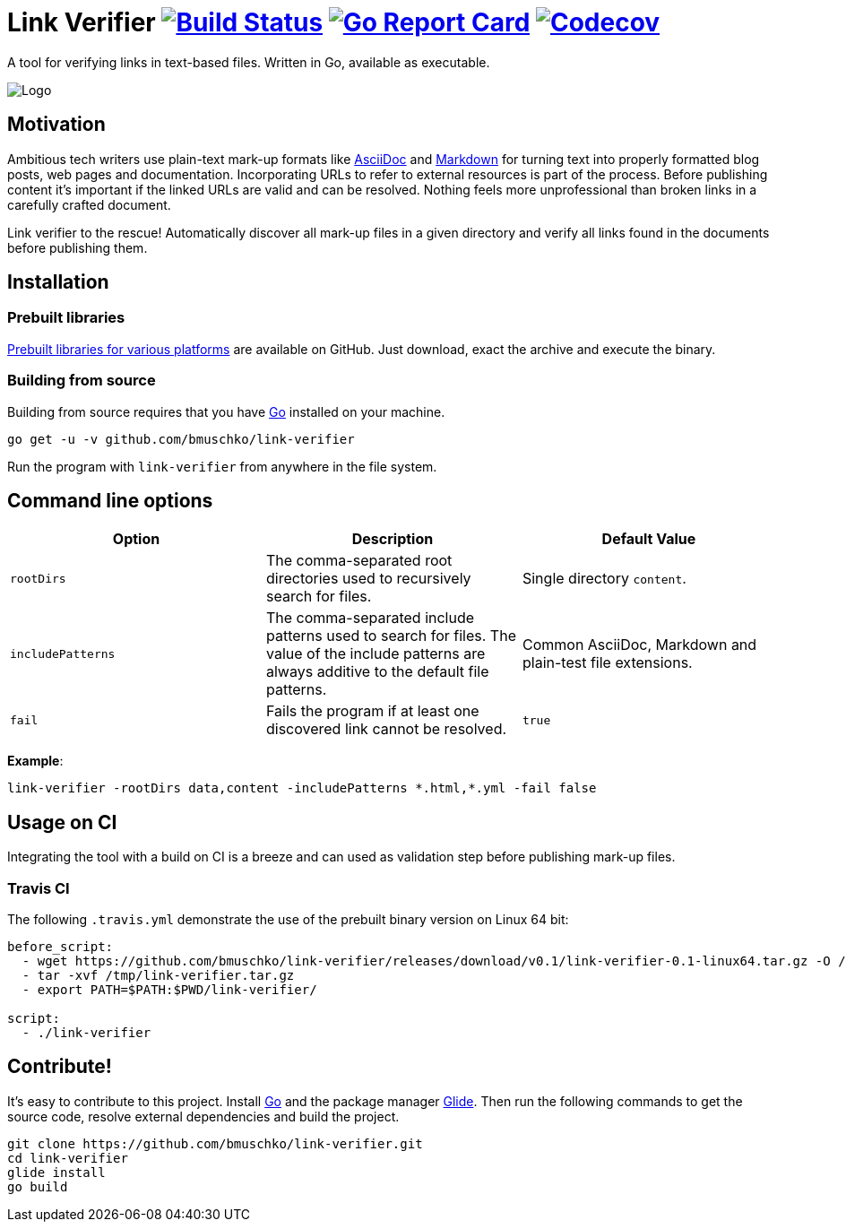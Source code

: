 = Link Verifier image:https://travis-ci.org/bmuschko/link-verifier.svg?branch=master["Build Status", link="https://travis-ci.org/bmuschko/link-verifier"] image:https://goreportcard.com/badge/github.com/bmuschko/link-verifier["Go Report Card", link="https://goreportcard.com/report/github.com/bmuschko/link-verifier"] image:https://codecov.io/gh/bmuschko/link-verifier/branch/master/graph/badge.svg["Codecov", link="https://codecov.io/gh/bmuschko/link-verifier"]

A tool for verifying links in text-based files. Written in Go, available as executable.

image:https://user-images.githubusercontent.com/440872/27007980-8293ab6a-4e33-11e7-8f6c-dfd9c789a08b.jpg["Logo"]

== Motivation

Ambitious tech writers use plain-text mark-up formats like link:http://asciidoc.org/[AsciiDoc] and
link:https://daringfireball.net/projects/markdown/[Markdown] for turning text into properly formatted blog posts, web
pages and documentation. Incorporating URLs to refer to external resources is part of the process. Before publishing
content it's important if the linked URLs are valid and can be resolved. Nothing feels more unprofessional than broken
links in a carefully crafted document.

Link verifier to the rescue! Automatically discover all mark-up files in a given directory and verify all links
found in the documents before publishing them.

== Installation

=== Prebuilt libraries

link:https://github.com/bmuschko/link-verifier/releases[Prebuilt libraries for various platforms] are available on GitHub.
Just download, exact the archive and execute the binary.

=== Building from source

Building from source requires that you have link:https://golang.org/doc/install[Go] installed on your machine.

``` shell
go get -u -v github.com/bmuschko/link-verifier
```

Run the program with `link-verifier` from anywhere in the file system.

== Command line options

[options="header"]
|=========================================================
|Option |Description |Default Value
|`rootDirs` |The comma-separated root directories used to recursively search for files. | Single directory `content`.
|`includePatterns` |The comma-separated include patterns used to search for files. The value of the include patterns are always additive to the default file patterns. |Common AsciiDoc, Markdown and plain-test file extensions.
|`fail` |Fails the program if at least one discovered link cannot be resolved. |`true`
|=========================================================

**Example**:

``` shell
link-verifier -rootDirs data,content -includePatterns *.html,*.yml -fail false
```

== Usage on CI

Integrating the tool with a build on CI is a breeze and can used as validation step before publishing mark-up files.

=== Travis CI

The following `.travis.yml` demonstrate the use of the prebuilt binary version on Linux 64 bit:

``` shell
before_script:
  - wget https://github.com/bmuschko/link-verifier/releases/download/v0.1/link-verifier-0.1-linux64.tar.gz -O /tmp/link-verifier.tar.gz
  - tar -xvf /tmp/link-verifier.tar.gz
  - export PATH=$PATH:$PWD/link-verifier/

script:
  - ./link-verifier
```

== Contribute!

It's easy to contribute to this project. Install link:https://golang.org/doc/install[Go] and the package manager
link:https://glide.sh/[Glide]. Then run the following commands to get the source code, resolve external dependencies
and build the project.

``` shell
git clone https://github.com/bmuschko/link-verifier.git
cd link-verifier
glide install
go build
```



